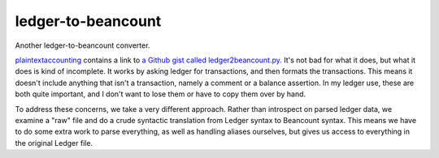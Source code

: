 =====================
 ledger-to-beancount
=====================

Another ledger-to-beancount converter.

`plaintextaccounting
<http://plaintextaccounting.org/#data-importconversion>`_ contains a
link to `a Github gist called ledger2beancount.py
<https://gist.github.com/travisdahlke/71152286b0a8826249fe>`_. It's
not bad for what it does, but what it does is kind of incomplete. It
works by asking ledger for transactions, and then formats the
transactions. This means it doesn't include anything that isn't a
transaction, namely a comment or a balance assertion. In my ledger
use, these are both quite important, and I don't want to lose them or
have to copy them over by hand.

To address these concerns, we take a very different approach. Rather
than introspect on parsed ledger data, we examine a "raw" file and do
a crude syntactic translation from Ledger syntax to Beancount
syntax. This means we have to do some extra work to parse everything,
as well as handling aliases ourselves, but gives us access to
everything in the original Ledger file.
